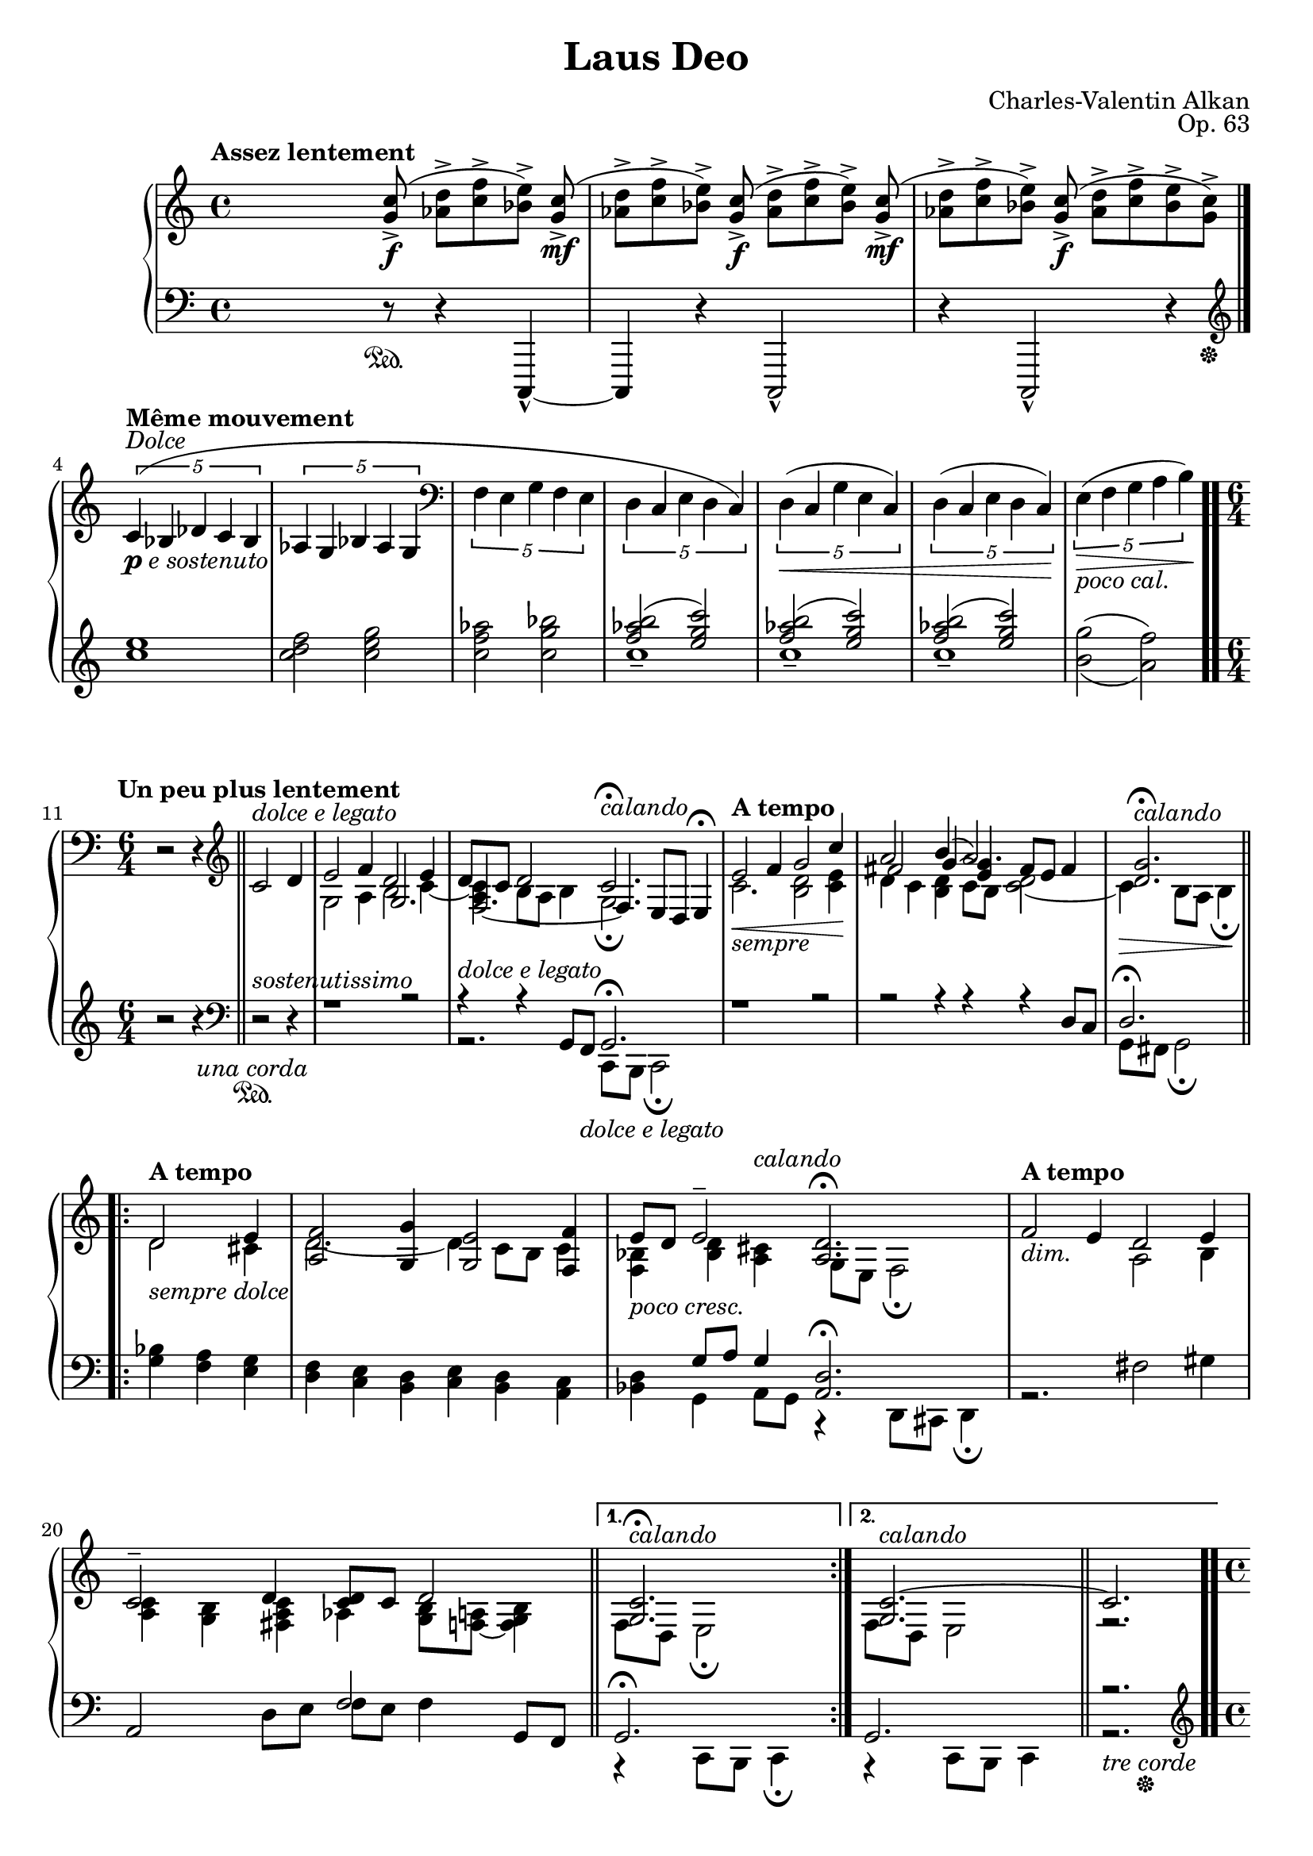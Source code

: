 \version "2.18.2"
\language "english"
\header {
    title = "Laus Deo"
    subtitle = ""
    composer = "Charles-Valentin Alkan"
    date = "1861"
    mutopiacomposer = "AlkanCV"
    mutopiainstrument = "piano"
    maintainer = "Thomas Morgan"
    maintainerEmail = "thomas.j.h.morgan@gmail.com"
    source = "Simon Richault, 1861/Costallat & Cie., 1910"
    style = "Romantic"
    license = "Creative Commons Attribution-ShareAlike 4.0"
    maintainer = "Anonymous"
    opus = "Op. 63"
}
\score { << 
\new PianoStaff <<
<< \new Staff = "treble" \with {

}{

\clef treble
\key c \major
\time 4/4
\tempo "Assez lentement" %{ spacer %} s4 %{ spacer %} s8 <g' c''>8(->\f <af' d''>8->[ <c'' f''>8-> <bf' e''>8)->] <g' c''>8(->\mf |
<af' d''>8->[ <c'' f''>8-> <bf' e''>8)->] <g' c''>8(->\f <af' d''>8->[ <c'' f''>8-> <bf' e''>8)->] <g' c''>8(->\mf |
<af' d''>8->[ <c'' f''>8-> <bf' e''>8)->] <g' c''>8(->\f <af' d''>8->[ <c'' f''>8-> <bf' e''>8-> <g' c''>8)->] \bar "|." %{ bar %}
\break
\tempo "Même mouvement" \tuplet 5/4 {c'4(^\markup{\italic{Dolce}}_\markup{\dynamic{p} \italic{e sostenuto}} bf4 df'4 c'4 bf4} %{ end quintuplets %} |
\tuplet 5/4 {af4 g4 bf4 af4 g4} %{ end quintuplets %} |
\clef bass \tuplet 5/4 {f4 e4 g4 f4 e4} %{ end quintuplets %} |
\tuplet 5/4 {d4 c4 e4 d4 c4)} %{ end quintuplets %} |
\tuplet 5/4 {d4(\< c4 g4 e4 c4)} %{ end quintuplets %} |
\tuplet 5/4 {d4( c4 e4 d4 c4)\!} %{ end quintuplets %} |
\tuplet 5/4 {e4(\>_\markup{\italic{poco cal.}} f4 g4 a4 b4)\!} %{ end quintuplets %} \bar ".." %{ bar %}
\break
\tempo "Un peu plus lentement" \time 6/4 r2 r4 \clef treble \bar "||" c'2^\markup{\italic{dolce e legato}} d'4 |

<<
{ e'2 f'4 d'2 e'4 |
d'8 c'8 d'2 c'2.\fermata^\markup{\italic{calando}} }
\\
{ g2 a4 b2 c'4~ |
<a c'>4 b8 a8 b4 g2.\fermata }
\\
{ \omit r2 \omit r4 g2. |
f2._~ f4 e8 d8 e4\fermata }
>>
|

<<
{ \tempo "A tempo"e'2\<_\markup{\italic{sempre}} f'4 g'2 c''4\! |
a'2 b'4( a'2.) |
<d' g'>2.\fermata^\markup{\italic{calando}} }
\\
{ c'2. <b d'>2 <c' e'>4 |
d'4 c'4 <b d'>4 c'8 b8 <c' d'>2~ |
c'4\> b8 a8 b4\fermata\! }
\\
{ \omit r1 \omit r2 |
fs'2 g'4~ <e' g'>4 fs'8 e'8 fs'4 |
\omit r2 \omit r4 }
>>
\break
\repeat volta 2 { 
<<
{ \tempo "A tempo" d'2_\markup{\italic{sempre dolce}} e'4 |
<a f'>2 <g g'>4 <g e'>2 <f f'>4 |
e'8_\markup{\italic{poco cresc.}} d'8 e'2\tenuto <a d'>2.\fermata }
\\
{ d'2 cs'4 |
d'2.~ d'4 c'8 b8 c'4 |
<f bf>4 <bf d'>4 <a cs'>4^\markup{\italic{calando}} g8 e8 f2\fermata }
>>
|

<<
{ \tempo "A tempo" f'2_\markup{\italic{dim.}} e'4 d'2 e'4 |
c'2\tenuto d'4 <c' d'>8 c'8 d'2 }
\\
{ \omit r2 \omit r4 a2 b4 |
<a c'>4 <g b>4 <fs a c'>4 af4 <g b>8 <f a>8~ <f g b>4 }
>>
\bar "||" %{ bar %}
}
%{ start alternatives %} \alternative { 
{ 
<<
{ <g c'>2.\fermata^\markup{\italic{calando}} }
\\
{ f8 d8 e2\fermata }
>>
} %{ %{ switch alternative %} { 
<<
{ <g c'>2.~^\markup{\italic{calando}}\bar "||"  c'2.~ }
\\
{ f8 d8 e2 r2. }
>>
}
}
|
\time 4/4 \tempo "Al primo tempo" \tuplet 5/4 {c'4(_\markup{\italic{dolce e sostenuto}} bf4 df'4 c'4 bf4} %{ end quintuplets %} |
\tuplet 5/4 {af4 g4 bf4 af4 g4} %{ end quintuplets %} |
\clef bass \tuplet 5/4 {f4 e4 g4 f4 e4)} %{ end quintuplets %} |
\tuplet 5/4 {d4(\< c4 e4 d4 c4} %{ end quintuplets %} |
\tuplet 5/4 {d4 c4 g4 e4 c4} %{ end quintuplets %} |
\tuplet 5/4 {d4 c4 e4 d4 c4} %{ end quintuplets %} |
\tuplet 5/4 {e4\>_\markup{\italic{poco cal.}} f4 g4 a4 b4)\!} %{ end quintuplets %} |
c'2~_\markup{\italic{rall.}} c'4.\bar "|." \break
\clef treble <g' c''>8(->\f |
<af' d''>8->[ <c'' f''>8-> <bf' e''>8)->] <g' c''>8(->\mf <af' d''>8->[ <c'' f''>8-> <bf' e''>8)->] <g' c''>8(->\f |
<af' d''>8->[ <c'' f''>8-> <bf' e''>8)->] <g' c''>8(->\mf <af' d''>8->[ <c'' f''>8-> <bf' e''>8-> <g' c''>8)->] |
r8_\markup{\italic{dim. e rit.}} <bf' e''>8( <g' c''>4) r8. bf'16( g'4) |
r4\p g'4-. r2\fermata \bar ".." %{ bar %}
} >>
<< \new Staff = "bass" \with {

}{

\clef bass
\key c \major
\time 4/4
%{ spacer %} s4 %{ spacer %} s8 r8\sustainOn  r4 c,,4~-^ |
c,,4 r4 c,,2-^ |
r4 c,,2-^ r4\tweak self-alignment-X #-5 \sustainOff  |
\clef treble <c'' e''>1 |
<c'' d'' f''>2 <c'' e'' g''>2 |
<c'' f'' af''>2 <c'' g'' bf''>2 |

<<
{ <f'' af'' b''>2( <e'' g'' c'''>2) |
<f'' af'' b''>2( <e'' g'' c'''>2) |
<f'' af'' b''>2( <e'' g'' c'''>2) |
\omit r1 }
\\
{ c''1-- |
c''1-- |
c''1-- |
\set doubleSlurs = ##t <b' g''>2( <a' f''>2) }
>>
|
\time 6/4 r2 r4 \clef bass r2^\markup{\italic{sostenutissimo}}\sustainOn \unaCorda  r4 |

<<
{ r1 r2 |
r4^\markup{\italic{dolce e legato}} r4 g,8 f,8_\markup{\italic{dolce e legato}} g,2.\fermata }
\\
{ \omit r1 \omit r2 |
r2. c,8 b,,8 c,2\fermata }
>>
|

<<
{ r1 r2 |
r2 r4 r4 r4 d8 c8 |
d2.\fermata }
\\
{ \omit r2 \omit r2 \omit r2 |
\omit r2 \omit r2 \omit r2 |
g,8 fs,8 g,2\fermata }
>>
\repeat volta 2 { 
<<
{ \omit r2 \omit r4 |
\omit r2 \omit r2 \omit r2 |
\omit r4 g8 a8 g4 <a, d>2.\fermata }
\\
{ <g bf>4 <f a>4 <e g>4 |
<d f>4 <c e>4 <b, d>4 <c e>4 <b, d>4 <a, c>4 |
<bf, d>4 g,4 a,8 g,8 r4 d,8 cs,8 d,4\fermata }
>>
|

<<
{ \omit r2 \omit r2 \omit r2 |
a,2 \omit r4 f2 g,8 f,8 }
\\
{ r2. fs2 gs4 |
\omit r2 d8 e8 f8 e8 f4 \omit r4 }
>>
\bar "||" %{ bar %}
}
%{ start alternatives %} \alternative { 
{ 
<<
{ g,2.\fermata }
\\
{ r4 c,8 b,,8 c,4\fermata }
>>
} %{ %{ switch alternative %} { 
<<
{ g,2. r2. }
\\
{ r4 c,8 b,,8 c,4 r2.\tweak self-alignment-X #-5 \sustainOff \tweak self-alignment-X #-1 \treCorde  }
>>
\bar ".." %{ bar %}
}
}
\break
\time 4/4 \clef treble <c'' e''>1 |
<c'' d'' f''>2 <c'' e'' g''>2 |
<c'' f'' af''>2 <c'' g'' bf''>2 |

<<
{ <f'' af'' b''>2( <e'' g'' c'''>2) |
<f'' af'' b''>2( <e'' g'' c'''>2) |
<f'' af'' b''>2( <e'' g'' c'''>2) |
\omit r1 }
\\
{ c''1-- |
c''1-- |
c''1--\( |
<bf' g''>2^( <a' f''>2^)\) }
>>
|

<<
{ \tuplet 3/2 {f''4( e''8[ d''8] e''4)~)} %{ end triplets %} e''4. }
\\
{ <g' c''>2~ <g' c''>4. }
>>
r8\sustainOn |
\clef bass c,,2-^ r4 c,,4~-^ |
c,,4 r4 c,,2-^ |
r4 c,,4-^ r2 |
c,,4-. r4 r2\fermata\tweak self-alignment-X #-5 \sustainOff  |
} >>
>>
>> }